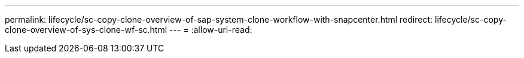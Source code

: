 ---
permalink: lifecycle/sc-copy-clone-overview-of-sap-system-clone-workflow-with-snapcenter.html 
redirect: lifecycle/sc-copy-clone-overview-of-sys-clone-wf-sc.html 
---
= 
:allow-uri-read: 


